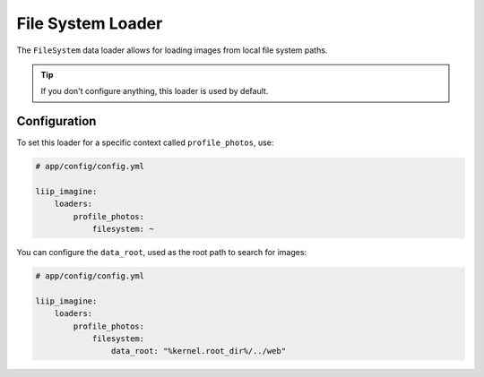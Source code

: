 
File System Loader
==================

.. _data-loaders-filesystem:

The ``FileSystem`` data loader allows for loading images from local file system paths.

.. tip::

    If you don't configure anything, this loader is used by default.


Configuration
-------------

To set this loader for a specific context called ``profile_photos``, use:

.. code-block:: yaml

    # app/config/config.yml

    liip_imagine:
        loaders:
            profile_photos:
                filesystem: ~

You can configure the ``data_root``, used as the root path to search for images:

.. code-block:: yaml

    # app/config/config.yml

    liip_imagine:
        loaders:
            profile_photos:
                filesystem:
                    data_root: "%kernel.root_dir%/../web"
